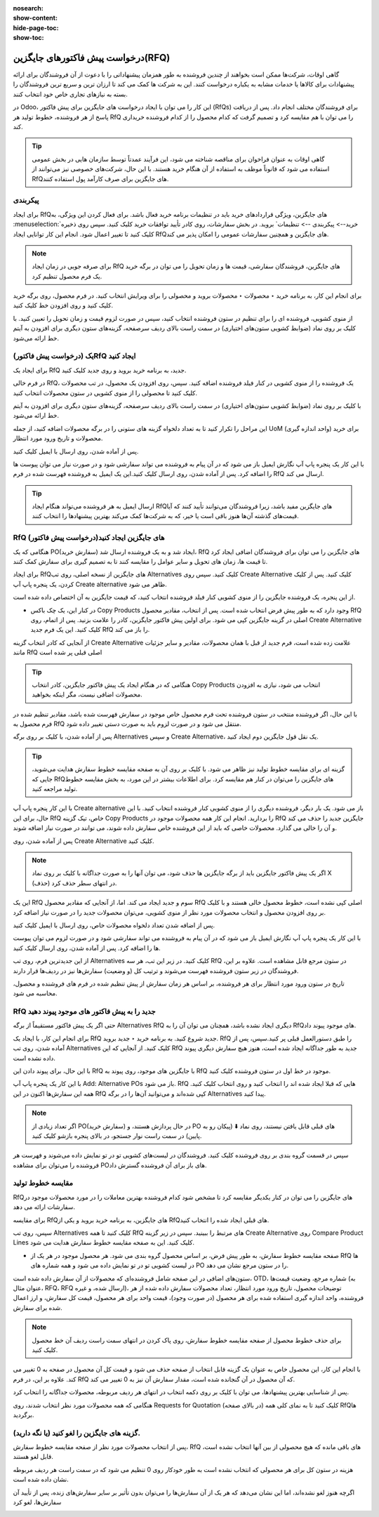 :nosearch:
:show-content:
:hide-page-toc:
:show-toc:

========================================
درخواست پیش فاکتورهای جایگزین(RFQ)
========================================


گاهی اوقات، شرکت‌ها ممکن است بخواهند از چندین فروشنده به طور همزمان پیشنهاداتی را با دعوت از آن فروشندگان برای ارائه پیشنهادات برای کالاها یا خدمات مشابه به یکباره درخواست کنند. این به شرکت ها کمک می کند تا ارزان ترین و سریع ترین فروشندگان را بسته به نیازهای تجاری خاص خود انتخاب کنند.


در Odoo، این کار را می توان با ایجاد درخواست های جایگزین برای پیش فاکتور (RfQs) برای فروشندگان مختلف انجام داد. پس از دریافت پاسخ از هر فروشنده، خطوط تولید هر RfQ را می توان با هم مقایسه کرد و تصمیم گرفت که کدام محصول را از کدام فروشنده خریداری کند.


.. tip::
    گاهی اوقات به عنوان فراخوان برای مناقصه شناخته می شود، این فرآیند عمدتاً توسط سازمان هایی در بخش عمومی استفاده می شود که قانوناً موظف به استفاده از آن هنگام خرید هستند. با این حال، شرکت‌های خصوصی نیز می‌توانند از RfQهای جایگزین برای صرف کارآمد پول استفاده کنند.



پیکربندی
-----------------------------------------


برای ایجاد RfQهای جایگزین، ویژگی قراردادهای خرید باید در تنظیمات برنامه خرید فعال باشد. برای فعال کردن این ویژگی، به :menuselection:`خرید--> پیکربندی --> تنظیمات` بروید. در بخش سفارشات، روی کادر تأیید توافقات خرید کلیک کنید.
سپس روی ذخیره کلیک کنید تا تغییر اعمال شود.
انجام این کار توانایی ایجاد RfQهای جایگزین و همچنین سفارشات عمومی را امکان پذیر می کند.


.. image:: ./purchase/img/purchase/p33.jpg
    :alt: خرید
    :align: center




.. note::
    برای صرفه جویی در زمان ایجاد RfQ های جایگزین، فروشندگان سفارشی، قیمت ها و زمان تحویل را می توان در برگه خرید یک فرم محصول تنظیم کرد.


برای انجام این کار، به برنامه خرید ‣ محصولات ‣ محصولات بروید و محصولی را برای ویرایش انتخاب کنید. در فرم محصول، روی برگه خرید کلیک کنید و روی افزودن خط کلیک کنید.


از منوی کشویی، فروشنده ای را برای تنظیم در ستون فروشنده انتخاب کنید، سپس در صورت لزوم قیمت و زمان تحویل را تعیین کنید. با کلیک بر روی نماد (ضوابط کشویی ستون‌های اختیاری) در سمت راست بالای ردیف سرصفحه، گزینه‌های ستون دیگری برای افزودن به آیتم خط ارائه می‌شود.  



یک (درخواست پیش فاکتور)RfQ ایجاد کنید
--------------------------------------------------
برای ایجاد یک RfQ جدید، به برنامه خرید بروید و روی جدید کلیک کنید.

در فرم خالی RfQ، یک فروشنده را از منوی کشویی در کنار فیلد فروشنده اضافه کنید. سپس، روی افزودن یک محصول، در تب محصولات کلیک کنید تا محصولی را از منوی کشویی در ستون محصولات انتخاب کنید.

با کلیک بر روی نماد (ضوابط کشویی ستون‌های اختیاری) در سمت راست بالای ردیف سرصفحه، گزینه‌های ستون دیگری برای افزودن به آیتم خط ارائه می‌شود.

این مراحل را تکرار کنید تا به تعداد دلخواه گزینه های ستونی را در برگه محصولات اضافه کنید، از جمله UoM (واحد اندازه گیری) برای خرید محصولات و تاریخ ورود مورد انتظار.




.. image:: ./purchase/img/purchase/p34.jpg
    :alt: خرید
    :align: center


پس از آماده شدن، روی ارسال با ایمیل کلیک کنید.


با این کار یک پنجره پاپ آپ نگارش ایمیل باز می شود که در آن پیام به فروشنده می تواند سفارشی شود و در صورت نیاز می توان پیوست ها را اضافه کرد. پس از آماده شدن، روی ارسال کلیک کنید.این یک ایمیل به فروشنده فهرست شده در فرم RfQ ارسال می کند.   



.. image:: ./purchase/img/purchase/p35.jpg
    :alt: خرید
    :align: center



.. image:: ./purchase/img/purchase/p36.jpg
    :alt: خرید
    :align: center



.. tip::
    ارسال ایمیل به هر فروشنده می‌تواند هنگام ایجاد RfQهای جایگزین مفید باشد، زیرا فروشندگان می‌توانند تأیید کنند که آیا قیمت‌های گذشته آن‌ها هنوز باقی است یا خیر، که به شرکت‌ها کمک می‌کند بهترین پیشنهادها را انتخاب کنند.  




RfQ (درخواست پیش فاکتور)های جایگزین ایجاد کنید
---------------------------------------------------------------
هنگامی که یک PO(سفارش خرید) ایجاد شد و به یک فروشنده ارسال شد، RfQ های جایگزین را می توان برای فروشندگان اضافی ایجاد کرد تا قیمت ها، زمان های تحویل و سایر عوامل را مقایسه کنند تا به تصمیم گیری برای سفارش کمک کنند.


برای ایجاد RfQهای جایگزین از نسخه اصلی، روی تب Alternatives کلیک کنید. سپس روی Create Alternative کلیک کنید. پس از کلیک کردن، یک پنجره پاپ آپ Create alternative ظاهر می شود.


.. image:: ./purchase/img/purchase/p37.jpg
    :alt: خرید
    :align: center


از این پنجره، یک فروشنده جایگزین را از منوی کشویی کنار فیلد فروشنده انتخاب کنید، که قیمت جایگزین به آن اختصاص داده شده است.


- در کنار این، یک چک باکس Copy Products وجود دارد که به طور پیش فرض انتخاب شده است. پس از انتخاب، مقادیر محصول RfQ اصلی در گزینه جایگزین کپی می شود. برای اولین پیش فاکتور جایگزین، کادر را علامت بزنید. پس از اتمام، روی Create Alternative کلیک کنید. این یک فرم جدید RfQ را باز می کند.



از آنجایی که کادر انتخاب گزینه Create Alternative علامت زده شده است، فرم جدید از قبل با همان محصولات، مقادیر و سایر جزئیات مانند RfQ اصلی قبلی پر شده است


.. image:: ./purchase/img/purchase/p38.jpg
    :alt: خرید
    :align: center



.. tip::
    هنگامی که در هنگام ایجاد یک پیش فاکتور جایگزین، کادر انتخاب Copy Products انتخاب می شود، نیازی به افزودن محصولات اضافی نیست، مگر اینکه بخواهید.



با این حال، اگر فروشنده منتخب در ستون فروشنده تحت فرم محصول خاص موجود در سفارش فهرست شده باشد، مقادیر تنظیم شده در فرم محصول به RfQ منتقل می شود و در صورت لزوم باید به صورت دستی تغییر داده شود.       


پس از آماده شدن، با کلیک بر روی برگه Alternatives و سپس Create Alternative، یک نقل قول جایگزین دوم ایجاد کنید.




.. tip::
    گزینه ای برای مقایسه خطوط تولید نیز ظاهر می شود. با کلیک بر روی آن به صفحه مقایسه خطوط سفارش هدایت می‌شوید، جایی که RfQهای جایگزین را می‌توان در کنار هم مقایسه کرد. برای اطلاعات بیشتر در این مورد، به بخش مقایسه خطوط تولید مراجعه کنید.      




با این کار پنجره پاپ آپ Create alternative باز می شود. یک بار دیگر، فروشنده دیگری را از منوی کشویی کنار فروشنده انتخاب کنید. با این حال، برای این RfQ خاص، تیک گزینه Copy Products را بردارید. انجام این کار همه محصولات موجود در RfQ جایگزین جدید را حذف می کند و آن را خالی می گذارد. محصولات خاصی که باید از این فروشنده خاص سفارش داده شوند، می توانند در صورت نیاز اضافه شوند.




پس از آماده شدن، روی Create Alternative کلیک کنید.


.. note::
    اگر یک پیش فاکتور جایگزین باید از برگه جایگزین ها حذف شود، می توان آنها را به صورت جداگانه با کلیک بر روی نماد X (حذف) در انتهای سطر حذف کرد.





این یک RfQ سوم و جدید ایجاد می کند. اما، از آنجایی که مقادیر محصول RfQ اصلی کپی نشده است، خطوط محصول خالی هستند و با کلیک بر روی افزودن محصول و انتخاب محصولات مورد نظر از منوی کشویی، می‌توان محصولات جدید را در صورت نیاز اضافه کرد.


پس از اضافه شدن تعداد دلخواه محصولات خاص، روی ارسال با ایمیل کلیک کنید.




.. image:: ./purchase/img/purchase/p39.jpg
    :alt: خرید
    :align: center



با این کار یک پنجره پاپ آپ نگارش ایمیل باز می شود که در آن پیام به فروشنده می تواند سفارشی شود و در صورت لزوم می توان پیوست ها را اضافه کرد. پس از آماده شدن، روی ارسال کلیک کنید.

از این جدیدترین فرم، روی تب Alternatives کلیک کنید. در زیر این تب، هر سه RfQ در ستون مرجع قابل مشاهده است. علاوه بر این، فروشندگان در زیر ستون فروشنده فهرست می‌شوند و ترتیب کل (و وضعیت) سفارش‌ها نیز در ردیف‌ها قرار دارند.



تاریخ در ستون ورود مورد انتظار برای هر فروشنده، بر اساس هر زمان سفارش از پیش تنظیم شده در فرم های فروشنده و محصول، محاسبه می شود.


.. image:: ./purchase/img/purchase/p40.jpg
    :alt: خرید
    :align: center


RfQ جدید را به پیش فاکتور های موجود پیوند دهید
------------------------------------------------------------
حتی اگر یک پیش فاکتور مستقیماً از برگه Alternatives RfQ دیگری ایجاد نشده باشد، همچنان می توان آن را به RfQهای موجود پیوند داد.

برای انجام این کار، با ایجاد یک RfQ جدید شروع کنید. به برنامه خرید ‣ جدید بروید. RfQ را طبق دستورالعمل قبلی پر کنید.سپس، پس از آماده شدن، روی تب Alternatives کلیک کنید. از آنجایی که این RfQ جدید به طور جداگانه ایجاد شده است، هنوز هیچ سفارش دیگری پیوند داده نشده است.


با این حال، برای پیوند دادن این RfQ با جایگزین های موجود، روی پیوند به RfQ موجود در خط اول در ستون فروشنده کلیک کنید.

.. image:: ./purchase/img/purchase/p41.jpg
    :alt: خرید
    :align: center


با این کار یک پنجره پاپ آپ Add: Alternative POs باز می شود. RfQ هایی که قبلا ایجاد شده اند را انتخاب کنید و روی انتخاب کلیک کنید. همه این سفارش‌ها اکنون در این RfQ کپی شده‌اند و می‌توانید آن‌ها را در برگه Alternatives پیدا کنید.



.. note::
    اگر تعداد زیادی از PO(سفارش خرید) در حال پردازش هستند، و PO های قبلی قابل یافتن نیستند، روی نماد ⬇️ (پیکان رو به پایین) در سمت راست نوار جستجو، در بالای پنجره بازشو کلیک کنید.



سپس در قسمت گروه بندی بر روی فروشنده کلیک کنید. فروشندگان در لیست‌های کشویی تو در تو نمایش داده می‌شوند و فهرست هر فروشنده را می‌توان برای مشاهده POهای باز برای آن فروشنده گسترش داد.




.. image:: ./purchase/img/purchase/p42.jpg
    :alt: خرید
    :align: center
    


مقایسه خطوط تولید
------------------------------------------------
RfQهای جایگزین را می توان در کنار یکدیگر مقایسه کرد تا مشخص شود کدام فروشنده بهترین معاملات را در مورد محصولات موجود در سفارشات ارائه می دهد.

برای مقایسه RfQهای جایگزین، به برنامه خرید بروید و یکی از RfQهای قبلی ایجاد شده را انتخاب کنید.

سپس، روی تب Alternatives کلیک کنید تا همه RfQ های مرتبط را ببینید. سپس در زیر گزینه Create Alternative روی Compare Product Lines کلیک کنید. این به صفحه مقایسه خطوط سفارش هدایت می شود.


.. image:: ./purchase/img/purchase/p43.jpg
    :alt: خرید
    :align: center





.. image:: ./purchase/img/purchase/p44.jpg
    :alt: خرید
    :align: center


- صفحه مقایسه خطوط سفارش، به طور پیش فرض، بر اساس محصول گروه بندی می شود. هر محصول موجود در هر یک از RfQ ها در لیست کشویی تو در تو نمایش داده می شود و همه شماره های PO را در ستون مرجع نشان می دهد.




ستون‌های اضافی در این صفحه شامل فروشنده‌ای که محصولات از آن سفارش داده شده است، OTD، شماره مرجع، وضعیت قیمت‌ها (به عنوان مثال، RFQ، RFQ ارسال شده، و غیره)، توضیحات محصول، تاریخ ورود مورد انتظار، تعداد محصولات سفارش داده شده از هر فروشنده، واحد اندازه گیری استفاده شده برای هر محصول (در صورت وجود)، قیمت واحد برای هر محصول، قیمت کل سفارش، و ارز اعمال شده برای سفارش.


.. note::
    برای حذف خطوط محصول از صفحه مقایسه خطوط سفارش، روی پاک کردن در انتهای سمت راست ردیف آن خط محصول کلیک کنید.
با انجام این کار، این محصول خاص به عنوان یک گزینه قابل انتخاب از صفحه حذف می شود و قیمت کل آن محصول در صفحه به 0 تغییر می کند.
علاوه بر این، در فرم RfQ که آن محصول در آن گنجانده شده است، مقدار سفارش آن نیز به 0 تغییر می کند.




پس از شناسایی بهترین پیشنهادها، می توان با کلیک بر روی دکمه انتخاب در انتهای هر ردیف مربوطه، محصولات جداگانه را انتخاب کرد.


هنگامی که همه محصولات مورد نظر انتخاب شدند، روی Requests for Quotation (در بالای صفحه) کلیک کنید تا به نمای کلی همه RfQها برگردید.



گزینه های جایگزین را لغو کنید (یا نگه دارید).
-----------------------------------------------------------------

پس از انتخاب محصولات مورد نظر از صفحه مقایسه خطوط سفارش، RfQ های باقی مانده که هیچ محصولی از بین آنها انتخاب نشده است، قابل لغو هستند.

هزینه در ستون کل برای هر محصولی که انتخاب نشده است به طور خودکار روی 0 تنظیم می شود که در سمت راست هر ردیف مربوطه نشان داده شده است.

اگرچه هنوز لغو نشده‌اند، اما این نشان می‌دهد که هر یک از آن سفارش‌ها را می‌توان بدون تأثیر بر سایر سفارش‌های زنده، پس از تأیید آن سفارش‌ها، لغو کرد



.. image:: ./purchase/img/purchase/p45.jpg
    :alt: خرید
    :align: center





